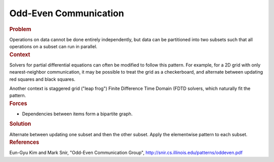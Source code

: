 .. _Odd-Even_Communication:

Odd-Even Communication
======================


.. container:: section


   .. rubric:: Problem
      :class: sectiontitle

   Operations on data cannot be done entirely independently, but data
   can be partitioned into two subsets such that all operations on a
   subset can run in parallel.


.. container:: section


   .. rubric:: Context
      :class: sectiontitle

   Solvers for partial differential equations can often be modified to
   follow this pattern. For example, for a 2D grid with only
   nearest-neighbor communication, it may be possible to treat the grid
   as a checkerboard, and alternate between updating red squares and
   black squares.


   Another context is staggered grid ("leap frog") Finite Difference
   Time Domain (FDTD solvers, which naturally fit the pattern.


.. container:: section


   .. rubric:: Forces
      :class: sectiontitle

   -  Dependencies between items form a bipartite graph.


.. container:: section


   .. rubric:: Solution
      :class: sectiontitle

   Alternate between updating one subset and then the other subset.
   Apply the elementwise pattern to each subset.

.. container:: section


   .. rubric:: References
      :class: sectiontitle

   Eun-Gyu Kim and Mark Snir, "Odd-Even Communication Group",
   http://snir.cs.illinois.edu/patterns/oddeven.pdf

